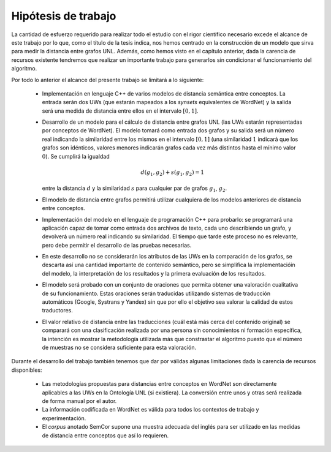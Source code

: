 
.. raw:: latex

    \newpage


Hipótesis de trabajo
====================

.. TODO: la verdad es que no tengo nada claro cómo enfocar este capítulo.

La cantidad de esfuerzo requerido para realizar todo el estudio con el rigor científico 
necesario excede el alcance de este trabajo por lo que, como el título de la tesis indica,
nos hemos centrado en la construcción de un modelo que sirva para medir la distancia
entre grafos UNL. Además, como hemos visto en el capítulo anterior, dada la carencia de
recursos existente tendremos que realizar un importante trabajo para generarlos sin
condicionar el funcionamiento del algoritmo.

Por todo lo anterior el alcance del presente trabajo se limitará a lo siguiente:

 * Implementación en lenguaje C++ de varios modelos de distancia semántica entre
   conceptos. La entrada serán dos UWs (que estarán mapeados a los *synsets*
   equivalentes de WordNet) y la salida será una medida de distancia entre ellos
   en el intervalo :math:`[0, 1]`.

 * Desarrollo de un modelo para el cálculo de distancia entre grafos UNL (las UWs
   estarán representadas por conceptos de WordNet). El modelo
   tomará como entrada dos grafos y su salida será un número real indicando la
   similaridad entre los mismos en el intervalo :math:`[0, 1]` (una similaridad
   :math:`1` indicará que los grafos son idénticos, valores menores indicarán
   grafos cada vez más distintos hasta el mínimo valor :math:`0`).
   Se cumplirá la igualdad 
   
   .. math::
   
      d(g_1, g_2) + s(g_1, g_2) = 1
   
   entre la distancia :math:`d` y la similaridad :math:`s` para cualquier par de grafos
   :math:`g_1`, :math:`g_2`.

 * El modelo de distancia entre grafos permitirá utilizar cualquiera de los modelos
   anteriores de distancia entre conceptos.

 * Implementación del modelo en el lenguaje de programación C++ para probarlo: se 
   programará una aplicación capaz de tomar como entrada dos archivos de texto, cada uno
   describiendo un grafo, y devolverá un número real indicando su similaridad. El
   tiempo que tarde este proceso no es relevante, pero debe permitir el desarrollo
   de las pruebas necesarias.
   
 * En este desarrollo no se considerarán los atributos de las UWs en la
   comparación de los grafos, se descarta así una cantidad importante de contenido
   semántico, pero se simplifica la implementacióin del modelo, la interpretación
   de los resultados y la primera evaluación de los resultados.
   
 * El modelo será probado con un conjunto de oraciones que permita obtener una
   valoración cualitativa de su funcionamiento. Estas oraciones serán traducidas
   utilizando sistemas de traducción automáticos (Google, Systrans y Yandex) sin que
   por ello el objetivo sea valorar la calidad de estos traductores.
   
 * El valor relativo de distancia entre las traducciones (cuál está más cerca del
   contenido original) se comparará con una clasificación realizada por una persona
   sin conocimientos ni formación específica, la intención es mostrar la metodología
   utilizada más que constrastar el algoritmo puesto que el número de muestras no
   se considera suficiente para esta valoración.

Durante el desarrollo del trabajo también tenemos que dar por válidas algunas limitaciones
dada la carencia de recursos disponibles:

 * Las metodologías propuestas para distancias entre conceptos en WordNet son directamente
   aplicables a las UWs en la Ontología UNL (si existiera). La conversión entre unos y otras
   será realizada de forma manual por el autor.

 * La información codificada en WordNet es válida para todos los contextos de trabajo y
   experimentación.

 * El *corpus* anotado SemCor supone una muestra adecuada del inglés para ser utilizado
   en las medidas de distancia entre conceptos que así lo requieren.


.. 4-6-8 páginas
.. Hipótesis de trabajo, restricciones y limitaciones (lista exhaustiva)

.. La definición de la hipótesis tiene que ser concisa y clara, y debe estar acompañada de una lista exhaustiva de asunciones y limitaciones que enmarquen el resto del trabajo: las primeras sirven para exponer aquellos enunciados en los que se apoya la investigación y que no se consideran susceptibles de ser cambiados, son lo que son porque el mundo es como es (aunque en algún momento posterior la ciencia podría demostrar la invalidez de alguna de ellas); por el contrario, las restricciones expresan el alcance del trabajo, en qué campos se ha realizado el estudio, dónde puede aplicarse la investigación y los resultados.

